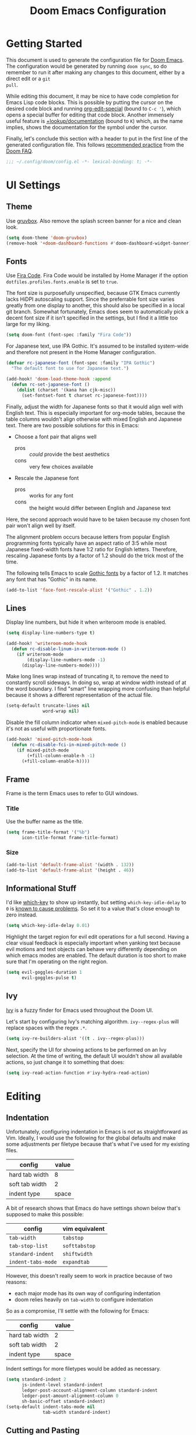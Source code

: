 #+TITLE: Doom Emacs Configuration

* Getting Started
This document is used to generate the configuration file for [[https://github.com/hlissner/doom-emacs][Doom Emacs]]. The
configuration would be generated by running ~doom sync~, so do remember to run
it after making any changes to this document, either by a direct edit or a ~git
pull~.

While editing this document, it may be nice to have code completion for Emacs
Lisp code blocks. This is possible by putting the cursor on the desired code
block and running [[help:org-edit-special][org-edit-special]] (bound to =C-c '=), which opens a special
buffer for editing that code block. Another immensely useful feature is
[[help:+lookup/documentation][+lookup/documentation]] (bound to =K=) which, as the name implies, shows the
documentation for the symbol under the cursor.

Finally, let's conclude this section with a header to put in the first line of
the generated configuration file. This follows [[https://github.com/hlissner/doom-emacs/blob/develop/docs/faq.org#use-lexical-binding-everywhere][recommended practice]] from the
[[doom-docs:faq.org][Doom FAQ]].

#+begin_src emacs-lisp
;;; ~/.config/doom/config.el -*- lexical-binding: t; -*-
#+end_src

* UI Settings
** Theme
Use [[https://github.com/morhetz/gruvbox][gruvbox]]. Also remove the splash screen banner for a nice and clean look.

#+BEGIN_SRC emacs-lisp
(setq doom-theme 'doom-gruvbox)
(remove-hook '+doom-dashboard-functions #'doom-dashboard-widget-banner)
#+END_SRC

** Fonts
Use [[https://github.com/tonsky/FiraCode][Fira Code]]. Fira Code would be installed by Home Manager if the option
=dotfiles.profiles.fonts.enable= is set to =true=.

The font size is purposefully unspecified, because GTK Emacs currently lacks
HiDPI autoscaling support. Since the preferrable font size varies greatly from
one display to another, this should also be specified in a local git branch.
Somewhat fortunately, Emacs does seem to automatically pick a decent font size
if it isn't specified in the settings, but I find it a little too large for my
liking.

#+BEGIN_SRC emacs-lisp
(setq doom-font (font-spec :family "Fira Code"))
#+END_SRC

For Japanese text, use IPA Gothic. It's assumed to be installed system-wide
and therefore not present in the Home Manager configuration.

#+begin_src emacs-lisp
(defvar rc-japanese-font (font-spec :family "IPA Gothic")
  "The default font to use for Japanese text.")

(add-hook! 'doom-load-theme-hook :append
  (defun rc-set-japanese-font ()
    (dolist (charset '(kana han cjk-misc))
      (set-fontset-font t charset rc-japanese-font))))
#+end_src

Finally, adjust the width for Japanese fonts so that it would align well with
English text. This is especially important for org-mode tables, because the
table columns wouldn't align otherwise with mixed English and Japanese text.
There are two possible solutions for this in Emacs:

- Choose a font pair that aligns well
  + pros :: /could/ provide the best aesthetics
  + cons :: very few choices available
- Rescale the Japanese font
  + pros :: works for any font
  + cons :: the height would differ between English and Japanese text

Here, the second approach would have to be taken because my chosen font pair
won't align well by itself.

The alignment problem occurs because letters from popular English programming
fonts typically have an aspect ratio of 3:5 while most Japanese fixed-width
fonts have 1:2 ratio for English letters. Therefore, rescaling Japanese fonts
by a factor of 1.2 should do the trick most of the time.

The following tells Emacs to scale [[https://en.wikipedia.org/wiki/East_Asian_Gothic_typeface][Gothic fonts]] by a factor of 1.2. It matches
any font that has "Gothic" in its name.

#+begin_src emacs-lisp
(add-to-list 'face-font-rescale-alist '("Gothic" . 1.2))
#+end_src

** Lines
Display line numbers, but hide it when writeroom mode is enabled.

#+BEGIN_SRC emacs-lisp
(setq display-line-numbers-type t)

(add-hook! 'writeroom-mode-hook
  (defun rc-disable-linum-in-writeroom-mode ()
    (if writeroom-mode
        (display-line-numbers-mode -1)
      (display-line-numbers-mode))))
#+END_SRC

Make long lines wrap instead of truncating it, to remove the need to constantly
scroll sideways. In doing so, wrap at window width instead of at the word
boundary. I find "smart" line wrapping more confusing than helpful because it
shows a different representation of the actual file.

#+begin_src emacs-lisp
(setq-default truncate-lines nil
              word-wrap nil)
#+end_src

Disable the fill column indicator when ~mixed-pitch-mode~ is enabled because
it's not as useful with proportionate fonts.

#+begin_src emacs-lisp
(add-hook! 'mixed-pitch-mode-hook
  (defun rc-disable-fci-in-mixed-pitch-mode ()
    (if mixed-pitch-mode
        (+fill-column-enable-h -1)
      (+fill-column-enable-h))))
#+end_src

** Frame
Frame is the term Emacs uses to refer to GUI windows.

*** Title
Use the buffer name as the title.

#+BEGIN_SRC emacs-lisp
(setq frame-title-format '("%b")
      icon-title-format frame-title-format)
#+END_SRC

*** Size
#+BEGIN_SRC emacs-lisp
(add-to-list 'default-frame-alist '(width . 132))
(add-to-list 'default-frame-alist '(height . 46))
#+END_SRC

** Informational Stuff
I'd like [[https://github.com/justbur/emacs-which-key][which-key]] to show up instantly, but setting ~which-key-idle-delay~ to
~0~ is [[https://github.com/justbur/emacs-which-key/issues/134][known to cause problems]]. So set it to a value that's close enough to zero
instead.

#+BEGIN_SRC emacs-lisp
(setq which-key-idle-delay 0.01)
#+END_SRC

Highlight the target region for evil edit operations for a full second. Having a
clear visual feedback is especially important when yanking text because evil
motions and text objects can behave very differently depending on which emacs
modes are enabled. The default duration is too short to make sure that I'm
operating on the right region.

#+BEGIN_SRC emacs-lisp
(setq evil-goggles-duration 1
      evil-goggles-pulse t)
#+END_SRC

** Ivy
[[https://github.com/abo-abo/swiper][Ivy]] is a fuzzy finder for Emacs used throughout the Doom UI.

Let's start by configuring Ivy's matching algorithm. ~ivy--regex-plus~ will
replace spaces with the regex ~.*~.

#+BEGIN_SRC emacs-lisp
(setq ivy-re-builders-alist '((t . ivy--regex-plus)))
#+END_SRC

Next, specify the UI for showing actions to be performed on an Ivy selection. At
the time of writing, the default UI wouldn't show all available actions, so just
change it to something that does:

#+BEGIN_SRC emacs-lisp
(setq ivy-read-action-function #'ivy-hydra-read-action)
#+END_SRC

* Editing
** Indentation
Unfortunately, configuring indentation in Emacs is not as straightforward as
Vim. Ideally, I would use the following for the global defaults and make some
adjustments per filetype because that's what I've used for my existing files.

| config         | value |
|----------------+-------|
| hard tab width |     8 |
| soft tab width |     2 |
| indent type    | space |

A bit of research shows that Emacs do have settings shown below that's supposed
to make this possible:

| config             | vim equivalent |
|--------------------+----------------|
| ~tab-width~        | ~tabstop~      |
| ~tab-stop-list~    | ~softtabstop~  |
| ~standard-indent~  | ~shiftwidth~   |
| ~indent-tabs-mode~ | ~expandtab~    |

However, this doesn't really seem to work in practice because of two reasons:

- each major mode has its own way of configuring indentation
- doom relies heavily on ~tab-width~ to configure indentation

So as a compromise, I'll settle with the following for Emacs:

| config         | value |
|----------------+-------|
| hard tab width |     2 |
| soft tab width |     2 |
| indent type    | space |

Indent settings for more filetypes would be added as necessary.

#+BEGIN_SRC emacs-lisp
(setq standard-indent 2
      js-indent-level standard-indent
      ledger-post-account-alignment-column standard-indent
      ledger-post-amount-alignment-column 0
      sh-basic-offset standard-indent)
(setq-default indent-tabs-mode nil
              tab-width standard-indent)
#+END_SRC

** Cutting and Pasting
Emacs by default syncs with the system clipboard when cutting or pasting text.
This can be really annoying if you do things like paste from the clipboard after
a =c w= in normal mode, because the clipboard will be overwritten before you can
paste its contents. The following line should disable this behavior:

#+BEGIN_SRC emacs-lisp
(setq select-enable-clipboard nil)
#+END_SRC

I'll end this section by setting up keybindings for copying and pasting using
the system clipboard. This might better belong in the keybindings section, but
I'll leave it here for now.

#+BEGIN_SRC emacs-lisp
(defun rc-clipboard-yank ()
  "Copies the active region to the system clipboard."
  (interactive)
  (when (region-active-p)
    (gui-set-selection 'CLIPBOARD
                       (buffer-substring (region-beginning) (region-end)))))

(defun rc-clipboard-paste ()
  "Pastes text from the system clipboard."
  (interactive)
  (let ((text (gui-get-selection 'CLIPBOARD)))
    (when text (insert-for-yank text))))

(map! :v "s-c" #'rc-clipboard-yank
      :nvi "s-v" #'rc-clipboard-paste)
(define-key! :keymaps '(evil-ex-completion-map) "s-v" #'rc-clipboard-paste)
(define-key! :keymaps +default-minibuffer-maps "s-v" #'rc-clipboard-paste)
#+END_SRC

* Major Modes
** Filetype Detection
#+BEGIN_SRC emacs-lisp
(add-to-list 'auto-mode-alist '("\\.ldg\\'" . ledger-mode))
#+END_SRC

** Calendar
Localize holidays for Japan

#+BEGIN_SRC emacs-lisp
(use-package! japanese-holidays
  :after holidays
  :config
  (setq calendar-holidays (append japanese-holidays
                                  holiday-local-holidays
                                  holiday-other-holidays)))
#+END_SRC

** Magit
Tell Magit where to look for repositories. Since I use a =domain/user/project=
layout for organizing my repositories, the max depth should be set to 3. Also
inform projectile about it.

#+BEGIN_SRC emacs-lisp
(setq magit-repository-directories
        '(("~/Documents/src/repos" . 3) ("~/Documents/src/go/src" . 3))
      projectile-project-search-path
        (mapcar #'car magit-repository-directories))
#+END_SRC

Add a command in the "push" menu to push to a remote without an explicit
refspec. This is useful if you want to use a refspec that you've specified in
your gitconfig.

#+BEGIN_SRC emacs-lisp
(after! magit
  (transient-append-suffix 'magit-push "r"
    '("R" "implicit refspecs" magit-push-to-remote)))
#+END_SRC

Add a keybinding to browse files in other git projects. It works similarly to
=SPC p p= (bound to [[elisp:(projectile-switch-project)][projectile-switch-project]]), but it can find projects not
visited before. It looks for git projects in ~magit-repository-directories~.

#+BEGIN_SRC emacs-lisp
(defun rc-browse-in-git-repo ()
  (interactive)
  (doom/find-file-in-other-project (magit-read-repository)))

(map! :after magit
      :leader
      :prefix "g"
      :desc "Browse other git projects" "p" #'rc-browse-in-git-repo)
#+END_SRC

** Org Mode
Set default location for placing org files

#+BEGIN_SRC emacs-lisp
(setq org-directory "~/Documents/org/"
      org-archive-location (concat org-directory ".archive/%s::")
      org-roam-db-location (concat doom-cache-dir "org-roam.db")
      org-roam-directory (concat org-directory "notes/"))
#+END_SRC

Set the initial fold level. Fold everyting except the current subtree.

#+BEGIN_SRC emacs-lisp
(setq org-startup-folded 'content)
#+END_SRC

Show inline images by default

#+BEGIN_SRC emacs-lisp
(setq org-startup-with-inline-images t)
#+END_SRC

~org-cycle-emulate-tab~ makes the =TAB= key behave like it does in insert
mode when the cursor isn't placed at a headline. The following disables this
behavior because it makes no sense under Vim emulation.

#+begin_src emacs-lisp
(setq org-cycle-emulate-tab nil)
#+end_src

Enable org-habit

#+BEGIN_SRC emacs-lisp
(after! org (add-to-list 'org-modules 'org-habit t))
#+END_SRC

Doom changes the behavior of the =TAB= key to only change the visilbility of
the current subtree instead of cycling through it recursively. The following
restores =TAB= cycling because I find the original behavior more convenient.
For non-cycling =TAB=, there's =z a= instead.

#+begin_src emacs-lisp
(after! evil-org
  (remove-hook 'org-tab-first-hook #'+org-cycle-only-current-subtree-h))
#+end_src

** Ruby
Prevent ruby-mode from forcibly inserting content on save.

#+begin_src emacs-lisp
(setq ruby-insert-encoding-magic-comment nil)
#+end_src

** Nix
Use nixpkgs-fmt for formatting.

#+begin_src emacs-lisp
(setq nix-nixfmt-bin "nixpkgs-fmt")
#+end_src

* Packages
** Default Init File
Load the default init file. This is the place where distro packagers can place
their own configuration. Doom disables it as an optimization, but it's useful
for storing information that can only reliably be obtained through package
managers. More specifically, it's used in this dotfiles to specify the full path
to some commands used by Doom. Doing so removes the need to clutter =PATH= with
commands not needed outside of Doom.

#+begin_src emacs-lisp
(load "default" 'noerror 'nomessage)
#+end_src

** Yankpad
[[https://github.com/Kungsgeten/yankpad][Yankpad]] is a plugin for managing snippets. The snippets are managed in
org mode format in a file path configured by ~yankpad-file~. The snippets
can be organized by filetype, project, or an user-defined category.

How does this differ from typical snippet plugins like yasnippet? Typical
snippet plugins are useful for snippets that are general purpose and
frequently used. They're best suited for quickly inserting commonly used
programming language constructs. On the other hand, Yankpad is better suited
for snippets that are more specialized which ends up being copy-pasted from
other files. It puts more emphasis on organization and management.

First, enable the plugin.

#+begin_src emacs-lisp
(use-package! yankpad :defer-incrementally t)
#+end_src

Next, add some keybindings. One is for inserting the snippets, and the other
is for switching between different categories of snippets.

#+begin_src emacs-lisp
(map! :after yankpad
      :leader
      (:prefix "i"
       :desc "Yankpad snippet" "S" #'yankpad-insert)
      (:prefix "t"
       :desc "Yankpad category" "s" #'yankpad-set-category))
#+end_src

* Workarounds
** TODO Fix for org inline images breaking org-babel
Issue in [[https://github.com/hlissner/doom-emacs/issues/3185][hlissner/doom-emacs#3185]]

#+BEGIN_SRC emacs-lisp
(defadvice! rc-fix/+org-inline-image-data-fn (_protocol link _description)
  :override #'+org-inline-image-data-fn
  "Interpret LINK as base64-encoded image data. Ignore all errors."
  (with-demoted-errors "%S" (base64-decode-string link)))
#+END_SRC

** TODO Fix for void-function errors when using pdf-tools from Nix
#+begin_src emacs-lisp
(defadvice! rc-fix/pdf-tools-install-noverify ()
  :before #'pdf-tools-install-noverify
  (load "pdf-tools-autoloads" nil t))
#+end_src
